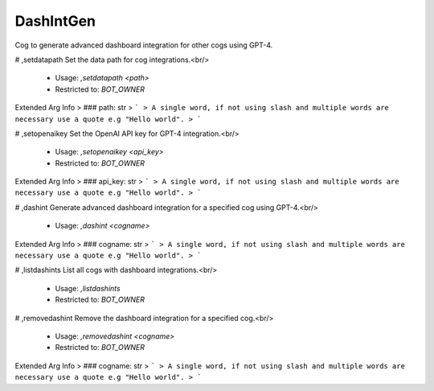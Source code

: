 DashIntGen
==========

Cog to generate advanced dashboard integration for other cogs using GPT-4.

# ,setdatapath
Set the data path for cog integrations.<br/>
 - Usage: `,setdatapath <path>`
 - Restricted to: `BOT_OWNER`
Extended Arg Info
> ### path: str
> ```
> A single word, if not using slash and multiple words are necessary use a quote e.g "Hello world".
> ```


# ,setopenaikey
Set the OpenAI API key for GPT-4 integration.<br/>
 - Usage: `,setopenaikey <api_key>`
 - Restricted to: `BOT_OWNER`
Extended Arg Info
> ### api_key: str
> ```
> A single word, if not using slash and multiple words are necessary use a quote e.g "Hello world".
> ```


# ,dashint
Generate advanced dashboard integration for a specified cog using GPT-4.<br/>
 - Usage: `,dashint <cogname>`
Extended Arg Info
> ### cogname: str
> ```
> A single word, if not using slash and multiple words are necessary use a quote e.g "Hello world".
> ```


# ,listdashints
List all cogs with dashboard integrations.<br/>
 - Usage: `,listdashints`
 - Restricted to: `BOT_OWNER`


# ,removedashint
Remove the dashboard integration for a specified cog.<br/>
 - Usage: `,removedashint <cogname>`
 - Restricted to: `BOT_OWNER`
Extended Arg Info
> ### cogname: str
> ```
> A single word, if not using slash and multiple words are necessary use a quote e.g "Hello world".
> ```


